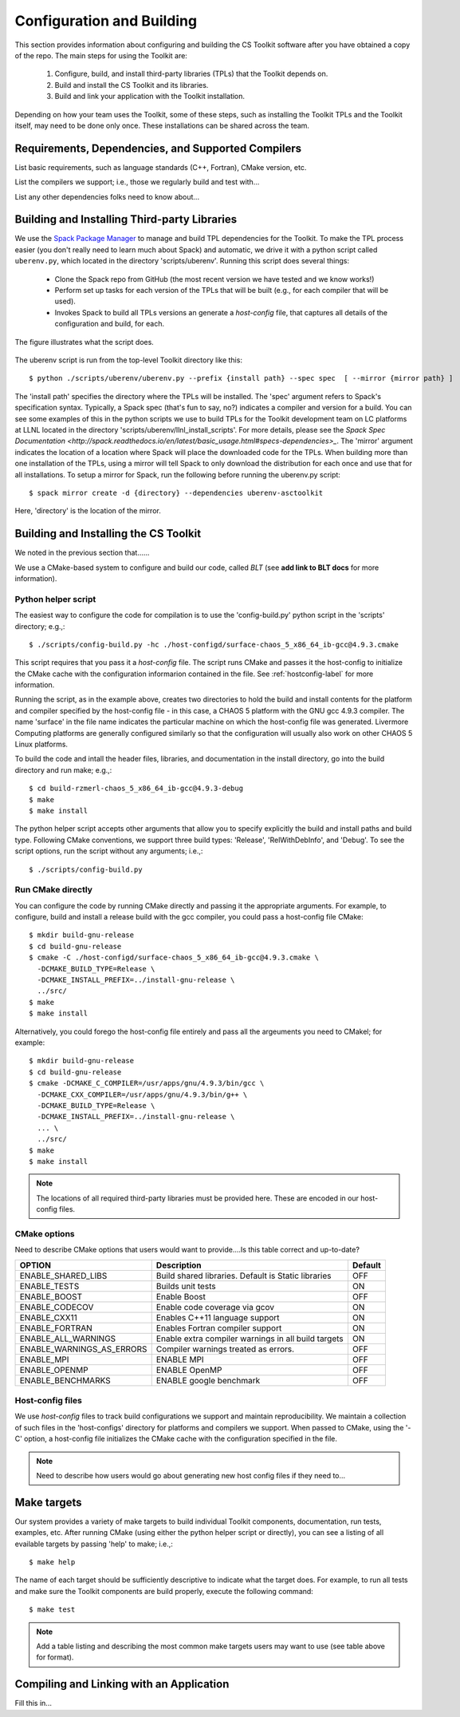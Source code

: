 .. ##
.. ## Copyright (c) 2016, Lawrence Livermore National Security, LLC.
.. ##
.. ## Produced at the Lawrence Livermore National Laboratory.
.. ##
.. ## All rights reserved.
.. ##
.. ## This file cannot be distributed without permission and
.. ## further review from Lawrence Livermore National Laboratory.
.. ##

======================================================
Configuration and Building
======================================================

This section provides information about configuring and building
the CS Toolkit software after you have obtained a copy of the repo.
The main steps for using the Toolkit are:

  #. Configure, build, and install third-party libraries (TPLs) that the Toolkit depends on.
  #. Build and install the CS Toolkit and its libraries.
  #. Build and link your application with the Toolkit installation.

Depending on how your team uses the Toolkit, some of these steps, such as
installing the Toolkit TPLs and the Toolkit itself, may need to be done 
only once. These installations can be shared across the team.


-----------------------------------------------------
Requirements, Dependencies, and Supported Compilers
-----------------------------------------------------

List basic requirements, such as language standards (C++, Fortran), CMake
version, etc.

List the compilers we support; i.e., those we regularly build and test with...

List any other dependencies folks need to know about...


.. _tplbuild-label:

----------------------------------------------
Building and Installing Third-party Libraries
----------------------------------------------

We use the `Spack Package Manager <https://github.com/scalability-llnl/spack>`_ 
to manage and build TPL dependencies for the Toolkit. To make the TPL process
easier (you don't really need to learn much about Spack) and automatic, we 
drive it with a python script called ``uberenv.py``, which located in the 
directory 'scripts/uberenv'. Running this script does several things:

  * Clone the Spack repo from GitHub (the most recent version we have tested 
    and we know works!)
  * Perform set up tasks for each version of the TPLs that will be built 
    (e.g., for each compiler that will be used).
  * Invokes Spack to build all TPLs versions an generate a *host-config* file,
    that captures all details of the configuration and build, for each.

The figure illustrates what the script does.

.. figure:: Uberenv.jpg

The uberenv script is run from the top-level Toolkit directory like this::

    $ python ./scripts/uberenv/uberenv.py --prefix {install path} --spec spec  [ --mirror {mirror path} ]

The 'install path' specifies the directory where the TPLs will be installed. 
The 'spec' argument refers to Spack's specification syntax. Typically, a Spack
spec (that's fun to say, no?) indicates a compiler and version for a build.
You can see some examples of this in the python scripts we use to build 
TPLs for the Toolkit development team on LC platforms at LLNL located in
the directory 'scripts/uberenv/llnl_install_scripts'. For more details, please
see the `Spack Spec Documentation <http://spack.readthedocs.io/en/latest/basic_usage.html#specs-dependencies>_`. The 'mirror' argument indicates the location 
of a location where Spack will place the downloaded code for the TPLs. When
building more than one installation of the TPLs, using a mirror will tell 
Spack to only download the distribution for each once and use that for all
installations. To setup a mirror for Spack, run the following before running
the uberenv.py script::

    $ spack mirror create -d {directory} --dependencies uberenv-asctoolkit

Here, 'directory' is the location of the mirror.


.. _toolkitbuild-label:

--------------------------------------
Building and Installing the CS Toolkit
--------------------------------------

We noted in the previous section that......


We use a CMake-based system to configure and build our code, called *BLT*
(see **add link to BLT docs** for more information). 

Python helper script
^^^^^^^^^^^^^^^^^^^^^

The easiest way to configure the code for compilation is to use the 
'config-build.py' python script in the 'scripts' directory; 
e.g.,::

   $ ./scripts/config-build.py -hc ./host-configd/surface-chaos_5_x86_64_ib-gcc@4.9.3.cmake

This script requires that you pass it a *host-config* file. The script runs 
CMake and passes it the host-config to initialize the CMake cache with the
configuration informarion contained in the file. See :ref:`hostconfig-label` 
for more information.

Running the script, as in the example above, creates two directories to hold
the build and install contents for the platform and compiler specified by the
host-config file - in this case, a CHAOS 5 platform with the GNU gcc 4.9.3
compiler. The name 'surface' in the file name indicates the particular 
machine on which the host-config file was generated. Livermore Computing 
platforms are generally configured similarly so that the configuration will 
usually also work on other CHAOS 5 Linux platforms. 

To build the code and intall the header files, libraries, and documentation 
in the install directory, go into the build directory and run make; e.g.,::

   $ cd build-rzmerl-chaos_5_x86_64_ib-gcc@4.9.3-debug
   $ make
   $ make install

The python helper script accepts other arguments that allow you to specify
explicitly the build and install paths and build type. Following CMake 
conventions, we support three build types: 'Release', 'RelWithDebInfo', and 
'Debug'. To see the script options, run the script without any arguments; 
i.e.,::

   $ ./scripts/config-build.py 


Run CMake directly
^^^^^^^^^^^^^^^^^^^

You can configure the code by running CMake directly and passing it the 
appropriate arguments. For example, to configure, build and install a release 
build with the gcc compiler, you could pass a host-config file CMake::

   $ mkdir build-gnu-release
   $ cd build-gnu-release
   $ cmake -C ./host-configd/surface-chaos_5_x86_64_ib-gcc@4.9.3.cmake \
     -DCMAKE_BUILD_TYPE=Release \
     -DCMAKE_INSTALL_PREFIX=../install-gnu-release \
     ../src/
   $ make
   $ make install

Alternatively, you could forego the host-config file entirely and pass all the 
argeuments you need to CMakel; for example:: 

   $ mkdir build-gnu-release
   $ cd build-gnu-release
   $ cmake -DCMAKE_C_COMPILER=/usr/apps/gnu/4.9.3/bin/gcc \
     -DCMAKE_CXX_COMPILER=/usr/apps/gnu/4.9.3/bin/g++ \
     -DCMAKE_BUILD_TYPE=Release \
     -DCMAKE_INSTALL_PREFIX=../install-gnu-release \
     ... \
     ../src/
   $ make
   $ make install

.. note :: The locations of all required third-party libraries must be 
           provided here. These are encoded in our host-config files.

CMake options
^^^^^^^^^^^^^^^

Need to describe CMake options that users would want to provide....Is this 
table correct and up-to-date?

+-----------------------------------+-------------------------------+--------+
|OPTION                             |   Description                 | Default|
+===================================+===============================+========+
|ENABLE_SHARED_LIBS                 |Build shared libraries.        |        |
|                                   |Default is Static libraries    |  OFF   |
+-----------------------------------+-------------------------------+--------+
|ENABLE_TESTS                       |Builds unit tests              |  ON    |
+-----------------------------------+-------------------------------+--------+
|ENABLE_BOOST                       |Enable Boost                   |  OFF   |
+-----------------------------------+-------------------------------+--------+
|ENABLE_CODECOV                     |Enable code coverage via gcov  |  ON    |
+-----------------------------------+-------------------------------+--------+
|ENABLE_CXX11                       |Enables C++11 language support |  ON    | 
+-----------------------------------+-------------------------------+--------+
|ENABLE_FORTRAN                     |Enables Fortran compiler       |  ON    |
|                                   |support                        |        |
+-----------------------------------+-------------------------------+--------+
|ENABLE_ALL_WARNINGS                |Enable extra compiler warnings |        | 
|                                   |in all build targets           |  ON    |
+-----------------------------------+-------------------------------+--------+
|ENABLE_WARNINGS_AS_ERRORS          |Compiler warnings treated as   |        |
|                                   |errors.                        | OFF    |
+-----------------------------------+-------------------------------+--------+
|ENABLE_MPI                         |ENABLE MPI                     | OFF    |
+-----------------------------------+-------------------------------+--------+
|ENABLE_OPENMP                      |ENABLE OpenMP                  | OFF    |
+-----------------------------------+-------------------------------+--------+
|ENABLE_BENCHMARKS                  |ENABLE google benchmark        | OFF    |
+-----------------------------------+-------------------------------+--------+


.. _hostconfig-label:

Host-config files
^^^^^^^^^^^^^^^^^^^

We use *host-config* files to track build configurations we support and 
maintain reproducibility. We maintain a collection of such files in the 
'host-configs' directory for platforms and compilers we support. 
When passed to CMake, using the '-C' option, a host-config file initializes 
the CMake cache with the configuration specified in the file. 

.. note :: Need to describe how users would go about generating new
           host config files if they need to...



--------------------------
Make targets
--------------------------

Our system provides a variety of make targets to build individual Toolkit 
components, documentation, run tests, examples, etc. After running CMake 
(using either the python helper script or directly), you can see a listing of
all evailable targets by passing 'help' to make; i.e.,::

   $ make help

The name of each target should be sufficiently descriptive to indicate
what the target does. For example, to run all tests and make sure the
Toolkit components are build properly, execute the following command::

   $ make test

.. note :: Add a table listing and describing the most common make targets
           users may want to use (see table above for format).


.. _appbuild-label:

------------------------------------------
Compiling and Linking with an Application
------------------------------------------

Fill this in...
